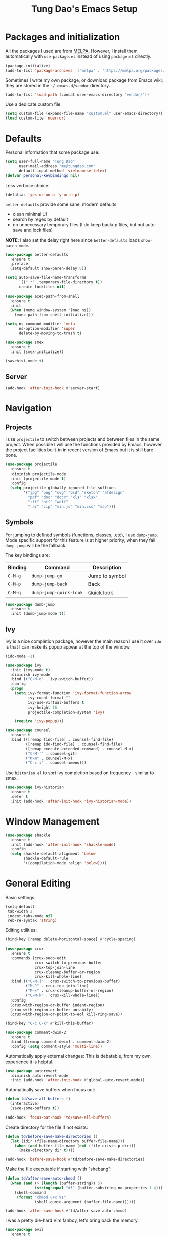#+title: Tung Dao's Emacs Setup
#+startup: overview
#+property: header-args :tangle yes :results silent

* Packages and initialization

  All the packages I used are from [[https://melpa.org][MELPA]]. However, I
  install them automatically with =use-package.el= instead of using =package.el=
  directly.

  #+BEGIN_SRC emacs-lisp
    (package-initialize)
    (add-to-list 'package-archives '("melpa" . "https://melpa.org/packages/"))
  #+END_SRC

  Sometimes I write my own package, or download package from Emacs wiki; they
  are stored in the =~/.emacs.d/vendor= directory.

  #+BEGIN_SRC emacs-lisp
    (add-to-list 'load-path (concat user-emacs-directory "vendor/"))
  #+END_SRC

  Use a dedicate custom file.

  #+BEGIN_SRC emacs-lisp
    (setq custom-file (expand-file-name "custom.el" user-emacs-directory))
    (load custom-file 'noerror)
  #+END_SRC


* Defaults

  Personal information that some package use:

  #+BEGIN_SRC emacs-lisp
    (setq user-full-name "Tung Dao"
          user-mail-address "me@tungdao.com"
          default-input-method 'vietnamese-telex)
    (defvar personal-keybindings nil)
  #+END_SRC

  Less verbose choice:

  #+BEGIN_SRC emacs-lisp
    (defalias 'yes-or-no-p 'y-or-n-p)
  #+END_SRC

  =better-defaults= provide some sane, modern defaults:

  - clean minimal UI
  - search by regex by default
  - no unnecessary temporary files (I do keep backup files, but not auto-save
    and lock files)

  *NOTE*: I also set the delay right here since =better-defaults= loads
  =show-paren-mode=.

  #+BEGIN_SRC emacs-lisp
    (use-package better-defaults
      :ensure t
      :preface
      (setq-default show-paren-delay 0))

    (setq auto-save-file-name-transforms
          `((".*" ,temporary-file-directory t))
          create-lockfiles nil)
  #+END_SRC

  #+BEGIN_SRC emacs-lisp
    (use-package exec-path-from-shell
      :ensure t
      :init
      (when (memq window-system '(mac ns))
        (exec-path-from-shell-initialize)))
  #+END_SRC

  #+BEGIN_SRC emacs-lisp
    (setq ns-command-modifier 'meta
          ns-option-modifier 'super
          delete-by-moving-to-trash t)
  #+END_SRC

  #+BEGIN_SRC emacs-lisp
    (use-package smex
      :ensure t
      :init (smex-initialize))
  #+END_SRC

  #+BEGIN_SRC emacs-lisp
    (savehist-mode t)
  #+END_SRC

** Server

   #+BEGIN_SRC emacs-lisp
     (add-hook 'after-init-hook #'server-start)
   #+END_SRC


* Navigation

** Projects

   I use =projectile= to switch between projects and between files in
   the same project. When possible I will use the functions provided
   by Emacs, however the project facilities built-in in recent version
   of Emacs but it is still bare bone.

   #+BEGIN_SRC emacs-lisp
     (use-package projectile
       :ensure t
       :diminish projectile-mode
       :init (projectile-mode t)
       :config
       (setq projectile-globally-ignored-file-suffixes
             '("jpg" "png" "svg" "psd" "sketch" "afdesign"
               "pdf" "doc" "docx" "xls" "xlsx"
               "ttf" "otf" "woff"
               "rar" "zip" "min.js" "min.css" "map")))
   #+END_SRC

** Symbols

   For jumping to defined symbols (functions, classes, .etc), I use
   =dump-jump=. Mode specific support for this feature is at higher
   priority, when they fail =dump-jump= will be the fallback.

   The key bindings are:

   | Binding | Command                | Description    |
   |---------+------------------------+----------------|
   | =C-M-g= | =dump-jump-go=         | Jump to symbol |
   | =C-M-p= | =dump-jump-back=       | Back           |
   | =C-M-q= | =dump-jump-quick-look= | Quick look     |

   #+BEGIN_SRC emacs-lisp
     (use-package dumb-jump
       :ensure t
       :init (dumb-jump-mode t))
   #+END_SRC

** Ivy

   Ivy is a nice completion package, however the main reason I use it over =ido=
   is that I can make its popup appear at the top of the window.

   #+BEGIN_SRC emacs-lisp
     (ido-mode -1)

     (use-package ivy
       :init (ivy-mode t)
       :diminish ivy-mode
       :bind (("C-M-o" . ivy-switch-buffer))
       :config
       (progn
         (setq ivy-format-function 'ivy-format-function-arrow
               ivy-count-format ""
               ivy-use-virtual-buffers t
               ivy-height 16
               projectile-completion-system 'ivy)

         (require 'ivy-popup)))

     (use-package counsel
       :ensure t
       :bind (([remap find-file] . counsel-find-file)
              ([remap ido-find-file] . counsel-find-file)
              ([remap execute-extended-command] . counsel-M-x)
              ("C-M-'" . counsel-git)
              ("M-m" . counsel-M-x)
              ("C-c i" . counsel-imenu)))
   #+END_SRC

   Use =historian.el= to sort ivy completion based on frequency - similar to smex.

   #+BEGIN_SRC emacs-lisp
     (use-package ivy-historian
       :ensure t
       :defer t
       :init (add-hook 'after-init-hook 'ivy-historian-mode))
   #+END_SRC


* Window Management

  #+BEGIN_SRC emacs-lisp :tangle no
    (use-package shackle
      :ensure t
      :init (add-hook 'after-init-hook 'shackle-mode)
      :config
      (setq shackle-default-alignment 'below
            shackle-default-rule
            '((compilation-mode :align 'below))))
  #+END_SRC


* General Editing

  Basic settings:

  #+BEGIN_SRC emacs-lisp
    (setq-default
     tab-width 2
     indent-tabs-mode nil
     reb-re-syntax 'string)
  #+END_SRC

  Editing utilities:

  #+BEGIN_SRC emacs-lisp
    (bind-key [remap delete-horizontal-space] #'cycle-spacing)

    (use-package crux
      :ensure t
      :commands (crux-sudo-edit
                 crux-switch-to-previous-buffer
                 crux-top-join-line
                 crux-cleanup-buffer-or-region
                 crux-kill-whole-line)
      :bind (("C-M-]" . crux-switch-to-previous-buffer)
             ("M-J" . crux-top-join-line)
             ("M-=" . crux-cleanup-buffer-or-region)
             ("C-M-k" . crux-kill-whole-line))
      :config
      (crux-with-region-or-buffer indent-region)
      (crux-with-region-or-buffer untabify)
      (crux-with-region-or-point-to-eol kill-ring-save))

    (bind-key "C-c C-k" #'kill-this-buffer)

    (use-package comment-dwim-2
      :ensure t
      :bind ([remap comment-dwim] . comment-dwim-2)
      :config (setq comment-style 'multi-line))
  #+END_SRC

  Automatically apply external changes: This is debatable, from my own
  experience it is helpful.

  #+BEGIN_SRC emacs-lisp
    (use-package autorevert
      :diminish auto-revert-mode
      :init (add-hook 'after-init-hook #'global-auto-revert-mode))
  #+END_SRC

  Automatically save buffers when focus out:

  #+BEGIN_SRC emacs-lisp :tangle no
    (defun td/save-all-buffers ()
      (interactive)
      (save-some-buffers t))

    (add-hook 'focus-out-hook 'td/save-all-buffers)
  #+END_SRC

  Create directory for the file if not exists:

  #+BEGIN_SRC emacs-lisp
    (defun td/before-save-make-directories ()
      (let ((dir (file-name-directory buffer-file-name)))
        (when (and buffer-file-name (not (file-exists-p dir)))
          (make-directory dir t))))

    (add-hook 'before-save-hook #'td/before-save-make-directories)
  #+END_SRC

  Make the file executable if starting with "shebang":

  #+BEGIN_SRC emacs-lisp
    (defun td/after-save-auto-chmod ()
      (when (and (> (length (buffer-string)) 5)
                 (string-equal "#!" (buffer-substring-no-properties 1 4)))
        (shell-command
         (format "chmod u+x %s"
                 (shell-quote-argument (buffer-file-name))))))

    (add-hook 'after-save-hook #'td/after-save-auto-chmod)
  #+END_SRC

  I was a pretty die-hard Vim fanboy, let's bring back the memory.

  #+BEGIN_SRC emacs-lisp
    (use-package evil
      :ensure t
      :init (evil-mode t)
      :config
      (progn
        (setq evil-cross-lines t
              evil-ex-substitute-global t)))

    (use-package evil-surround
      :ensure t
      :init (global-evil-surround-mode t))

    (use-package evil-visualstar
      :ensure t
      :init (global-evil-visualstar-mode))
  #+END_SRC

** Search and replace

   Anzu command names are confusing, at-cursor means initial string, while thing
   means boundary.

   #+BEGIN_SRC emacs-lisp
     (use-package anzu
       :ensure t
       :diminish anzu-mode
       :init (global-anzu-mode t)
       :bind (([remap query-replace] . anzu-query-replace-regexp)
              ;("C-c C-r" . anzu-query-replace-at-cursor)
              ("M-r" . anzu-replace-at-cursor-thing)
              ("C-M-r" . td/anzu-replace-at-cursor-thing-in-buffer))
       :config
       (progn
         (defun td/anzu-replace-at-cursor-thing-in-buffer ()
           "This does not actually query, but it's OK for me."
           (interactive)
           (let ((anzu-replace-at-cursor-thing 'buffer))
             (call-interactively 'anzu-query-replace-at-cursor-thing)))))
   #+END_SRC

   Also define "buffer-at-point" so that we can do query-replace in the whole
   buffer without having to jump to the beginning.

   #+BEGIN_SRC emacs-lisp
     (use-package thingatpt
       :init
       (progn
         (defun td/bounds-of-buffer-at-point ()
           (cons (point-min) (point-max)))

         (put 'buffer 'bounds-of-thing-at-point 'td/bounds-of-buffer-at-point)
         (put 'buffer 'beginning-op 'beginning-of-buffer)
         (put 'buffer 'end-op 'end-of-buffer)))
   #+END_SRC

   I also use ISearch for navigation. In such cases I want to put the cursor at
   the beginning of the match, not the end.

   #+BEGIN_SRC emacs-lisp
     (setq lazy-highlight-initial-delay 0)

     (defun td/isearch-exit-goto-match-beginning ()
       (interactive)
       (when (and isearch-forward isearch-other-end)
         (goto-char isearch-other-end)))

     (add-hook 'isearch-mode-end-hook #'td/isearch-exit-goto-match-beginning)
     (advice-add 'isearch-exit :after #'td/isearch-exit-goto-match-beginning)
   #+END_SRC

** Long lines

  Long lines are annoying. Auto wrap all texts at 80.

  #+BEGIN_SRC emacs-lisp
    (setq-default
     comment-auto-fill-only-comments t
     fill-column 80)

    (add-hook 'text-mode-hook #'turn-on-auto-fill)
    (add-hook 'prog-mode-hook #'turn-on-auto-fill)
  #+END_SRC

  Sometimes long lines are inevitable though, as I do have to manually edit
  exported SVG and minified JS :(. In those cases prevent them from making Emacs
  slow:

  #+BEGIN_SRC emacs-lisp
    (use-package so-long
      :commands so-long-enable
      :init (so-long-enable))
  #+END_SRC

** Whitespace

  Cleanup whitespaces automatically on save.

  #+BEGIN_SRC emacs-lisp
    (use-package whitespace
      :commands (whitespace-cleanup)
      :init (add-hook 'before-save-hook #'whitespace-cleanup))
  #+END_SRC

** Parenthesis

  Parenthesis come in pairs, that's why they are cumbersome to deal with. Better
  use =smart-parens= to manage them. However the command name use words from an
  arcane language :(, so I put together a table of human-readable description of
  the commands. All key bindings are started with =M-s=.

  | Bindings  | Command                | Description                                         |
  |-----------+------------------------+-----------------------------------------------------|
  | =DEL=     | =sp-splice-sexp=       | Delete surrounding pair                             |
  | =M-S=     | =sp-rewrap-sexp=       | Replace the surrounding pair                        |
  | =<right>= | =sp-slurp-hybrid-sexp= | Extend the pair to include items to the right       |
  | =<left>=  | =sp-forward-barf-sexp= | Shrink the pair, the right-most item is put outside |

  NOTE: This package is huge, I'm still learning it.

  #+BEGIN_SRC emacs-lisp
    (use-package smartparens
      :ensure t
      :diminish smartparens-mode
      :init (add-hook 'prog-mode-hook #'smartparens-mode)
      :bind (("M-s DEL" . sp-splice-sexp)
             ("M-S" . sp-rewrap-sexp)
             ("M-s <right>" . sp-slurp-hybrid-sexp)
             ("C-S-f" . sp-slurp-hybrid-sexp)
             ("M-s <left>" . sp-forward-barf-sexp)
             ("C-M-a" . sp-beginning-of-sexp)
             ("C-M-e" . sp-end-of-sexp)
             ("M-K" . sp-kill-sexp)
             ("M-]" . sp-select-next-thing))
      :functions (sp-pair)
      :config
      (sp-pair "{" nil
               :post-handlers '(:add ("||\n[i]" "RET") ("| " "SPC")))
      (sp-pair "[" nil
               :post-handlers '(:add ("||\n[i]" "RET") ("| " "SPC")))
      (sp-pair "(" nil
               :post-handlers '(:add ("||\n[i]" "RET") ("| " "SPC"))))
  #+END_SRC

  #+BEGIN_SRC emacs-lisp
    (use-package expand-region
      :ensure t
      :bind ("M--" . er/expand-region))

    (defun td/mark-line-dwim ()
      (interactive)
      (call-interactively #'beginning-of-line)
      (call-interactively #'set-mark-command)
      (call-interactively #'end-of-line))

    (bind-key "M-C-SPC" #'td/mark-line-dwim)
  #+END_SRC

** Undo

   By default Emacs doesn't even have redo!

   #+BEGIN_SRC emacs-lisp
     (use-package undo-tree
       :ensure t
       :diminish undo-tree-mode
       :init (global-undo-tree-mode t))
   #+END_SRC

** Snippets

   #+BEGIN_SRC emacs-lisp
     (use-package yasnippet
       :ensure t
       :diminish yas-minor-mode
       :commands yas-global-mode
       :init
       (progn
         (setq yas-snippet-dirs '("~/.emacs.d/snippets"))
         (add-hook 'after-init-hook #'yas-global-mode))
       :config
       (progn
         (setq yas-prompt-functions
               '(yas-ido-prompt yas-completing-prompt yas-no-prompt)
               ;; Suppress excessive log messages
               yas-verbosity 1
               ;; I am a weird user, I use SPACE to expand my
               ;; snippets, this save me from triggering them accidentally.
               yas-expand-only-for-last-commands
               '(self-insert-command org-self-insert-command)

               yas-fallback-behavior '(apply self-insert-command))

         (unbind-key "TAB" yas-minor-mode-map)
         (unbind-key "<tab>" yas-minor-mode-map)
         (bind-key "SPC" 'yas-expand yas-minor-mode-map)))
   #+END_SRC

** TODO Alignment

   #+BEGIN_SRC emacs-lisp
     (use-package align
       :defer t
       :bind ("C-c =" . align)
       :config
       (progn
         (add-to-list 'align-rules-list
                      '(js-object-props
                        (regexp . "\\(\\s-*\\):")
                        (modes . '(js-mode js2-mode))
                        (spacing . 0)))
         (add-to-list 'align-rules-list
                      '(scss-declaration
                        (regexp . "^\\s-*\\w+:\\(\\s-*\\).*;")
                        (group 1)
                        (modes . '(scss-mode))))))
   #+END_SRC

** Recent files

   #+BEGIN_SRC emacs-lisp
     (use-package recentf
       :defer t
       :config
       (setq recentf-max-saved-items 128
             recentf-exclude
             '("/auto-install/" ".recentf" "/repos/" "/elpa/"
               "\\.mime-example" "\\.ido.last" "COMMIT_EDITMSG"
               ".gz" "~$" "/tmp/" "/ssh:" "/sudo:" "/scp:")))
   #+END_SRC


* Shell and remote

** EShell

   #+BEGIN_SRC emacs-lisp
     (defun td/with-face (str &rest properties)
       (propertize str 'face properties))

     (use-package eshell
       :defer t
       :config
       (progn
         (defun td/eshell-pwd ()
           (replace-regexp-in-string
            (regexp-quote (expand-file-name "~"))
            "~"
            (eshell/pwd)))

         (defun td/eshell-prompt ()
           (format
            "\n%s@%s in %s\n%s "
            (td/with-face user-login-name :foreground "#dc322f")
            (td/with-face (or (getenv "HOST") (system-name)) :foreground "#b58900")
            (td/with-face (td/eshell-pwd) :foreground "#859900")
            (if (= (user-uid) 0) (with-face "#" :foreground "red") "$")))

         (defalias 'eshell/e 'find-file-other-window)

         (defun eshell/open (args)
           (interactive)
           (shell-command
            (concat (cl-case system-type
                      ((darwin) "open")
                      ((windows-nt) "start")
                      (t "xdg-open"))
                    (format " %s" args))))

         (use-package em-prompt
           :defer t
           :config
           (setq eshell-prompt-function #'td/eshell-prompt
                 eshell-prompt-regexp "^[^#$\\n]*[#$] "
                 eshell-highlight-prompt nil))))
   #+END_SRC


** Tramp

   #+BEGIN_SRC emacs-lisp
     (use-package tramp
       :defer t
       :config
       (progn
         (setq password-cache-expiry nil
               tramp-debug-buffer t
               tramp-default-method "ssh"
               tramp-verbose 2)

         (add-to-list 'auth-sources "~/.emacs.d/authinfo.gpg")
         (setq ange-ftp-netrc-filename "~/.emacs.d/authinfo.gpg")))
   #+END_SRC


* Programming

** Auto completion

   I use auto completion sparingly. Mostly because many of the programing
   language support package use =company= for some of their functionalities. To
   be fair, I'd like these mode to support Emacs's standard
   =completion-at-point-functions= interface.

   #+BEGIN_SRC emacs-lisp
     (use-package company
       :ensure t
       :diminish company-mode
       :bind ("M-/" . company-complete-common-or-cycle)
       :init (global-company-mode t)
       :config
       (progn
         (use-package company-buffer-line
           :commands (company-same-mode-buffer-lines)
           :bind ("C-x C-l" . company-same-mode-buffer-lines))

         (setq company-minimum-prefix-length 2
               company-require-match nil
               company-idle-delay nil
               company-tooltip-align-annotations t
               company-echo-delay 0
               company-frontends
               '(company-pseudo-tooltip-unless-just-one-frontend
                 company-echo-metadata-frontend)
               company-backends
               '((company-dabbrev-code
                  :with
                  company-capf
                  company-yasnippet)))

         (bind-keys :map company-active-map
                    ("<tab>" . company-complete-common-or-cycle)
                    ("C-n" . company-select-next-or-abort)
                    ("C-p" . company-select-previous-or-abort))))

     (use-package company-statistics
       :ensure t
       :defer t
       :init (add-hook 'after-init-hook #'company-statistics-mode))
   #+END_SRC

** Error checking

   #+BEGIN_SRC emacs-lisp
     (use-package flycheck
       :ensure t
       :commands flycheck-mode
       :init (add-hook 'prog-mode-hook #'flycheck-mode)
       :config
       (setq-default flycheck-disabled-checkers '(scss emacs-lisp-checkdoc)))
   #+END_SRC

** Version Control

   Git has won the version control war, everyone uses Git now. Emacs'
   built-in VC has great support for git but Magit is godsend.

   #+BEGIN_SRC emacs-lisp
     (use-package magit
       :ensure t
       :config
       (setq magit-display-buffer-function #'magit-display-buffer-fullframe-status-v1))
   #+END_SRC

** Compile

   I use =compile= not only for compilation but also as a generic method to run
   repetitive tasks. For example, I to run unit tests repeatedly, I first run
   =M-x compile= with the test commands. Subsequence =recompile= call will
   re-run the tests.

   #+BEGIN_SRC emacs-lisp
     (setq-default compilation-scroll-output 'first-error)
     (bind-key "C-c m" #'recompile)

     (defun td/compilation-hide-window-on-finish (buffer string)
       (if (and (string-match "compilation" (buffer-name buffer))
                (string-match "finished" string)
                (not (with-current-buffer buffer
                       (search-forward "warning" nil t)))
                (not (with-current-buffer buffer
                       (search-forward "Error" nil t))))
           (run-with-timer 1 nil #'delete-window (get-buffer-window buffer))))

     ;; (add-hook 'compilation-finish-functions #'td/compilation-hide-window-on-finish)
   #+END_SRC

** Web Development

   Not programming per-se. I use =web-mode= for all my templating-related
   editing, including PHP, since I rarely write PHP anymore.

   #+BEGIN_SRC emacs-lisp
     (use-package web-mode
       :ensure t
       :mode (("\\.html" . web-mode)
              ("\\.j2" . web-mode)
              ("\\.jinja2" . web-mode)
              ;("\\.php" . web-mode)
              ("\\.tpl" . web-mode)
              ("\\.erb" . web-mode)
              ("\\.tag" . web-mode)
              ("\\.mustache" . web-mode))
       :init (add-hook 'web-mode-hook #'emmet-mode)
       :config
       (progn
         (setq web-mode-markup-indent-offset 2
               web-mode-css-indent-offset 2
               web-mode-code-indent-offset 2
               web-mode-script-padding 2
               web-mode-style-padding 2)

         (add-hook 'web-mode-hook #'turn-off-auto-fill)
         ))
   #+END_SRC

   Also, I can't live without Emmet.

   #+BEGIN_SRC emacs-lisp
     (use-package emmet-mode
       :ensure t
       :diminish emmet-mode
       :commands emmet-mode
       :init
       (progn
         (defun td/emmet-jsx-mode ()
           (interactive)
           (emmet-mode t)
           (setq-local emmet-expand-jsx-className? t))

         (add-hook 'sgml-mode-hook #'emmet-mode)
         (add-hook 'web-mode-hook #'emmet-mode)
         (add-hook 'css-mode-hook #'emmet-mode)
         (add-hook 'js2-jsx-mode-hook #'td/emmet-jsx-mode)
         (add-hook 'js-jsx-mode-hook #'td/emmet-jsx-mode))
       :config
       (progn
         (setq emmet-indentation 2
               emmet-preview-default nil
               emmet-insert-flash-time 0.1)

         (defun td/hide-emmet-preview-tooltip ()
           (overlay-put emmet-preview-output 'before-string nil))

         (advice-add 'emmet-preview
                     :after #'td/hide-emmet-preview-tooltip)))
   #+END_SRC

   #+BEGIN_SRC emacs-lisp
     (defun td/format-html-attributes ()
       (interactive)
       (save-excursion
         (re-search-backward "<")
         (while (not (looking-at "[\n\r/]"))
           (re-search-forward "\s+[^=]+=")
           (goto-char (match-beginning 0))
           (newline-and-indent))))

     (bind-key "C-M-=" #'td/format-html-attributes)
   #+END_SRC

   #+BEGIN_SRC emacs-lisp
     (use-package sgml-mode
       :mode (("\\.svg" . sgml-mode)))
   #+END_SRC

** PHP

   #+BEGIN_SRC emacs-lisp
     (use-package php-mode
       :ensure t
       :mode (("\\.php" . php-mode))
       :config
       (setq php-mode-coding-style 'drupal))
   #+END_SRC

** CSS

   #+BEGIN_SRC emacs-lisp
     (use-package css-mode
       :defer t
       :config
       (setq css-indent-offset 2))

     (use-package rainbow-mode
       :ensure t
       :defer t
       :init (add-hook 'css-mode-hook #'rainbow-mode))
   #+END_SRC

** JavaScript

   Like most people I used to use =js2-mode= for all my JavaScript editing,
   including JSX. Since I'm no longer write as much JavaScript, and I will use
   =es-lint= for syntax checking anyways, I think I'm going to give the built-in
   =js-mode= a try

   #+BEGIN_SRC emacs-lisp
     (use-package js
       :mode (("\\.js$" . js-mode)
              ("\\.jsx$" . js-jsx-mode)
              ("\\.json$" . js-mode)
              ("\\.eslintrc$" . js-mode))
       :config
       (setq js-indent-level 2
             js-indent-first-init 'dynamic
             js-switch-indent-offset 2
             js-enabled-frameworks '(javascript)))

     (use-package add-node-modules-path
       :ensure t
       :defer t
       :init (add-hook 'js-mode-hook #'add-node-modules-path))
   #+END_SRC

** Python

   #+BEGIN_SRC emacs-lisp
     (use-package pyvenv
       :ensure t)
   #+END_SRC

   #+BEGIN_SRC emacs-lisp
     (use-package pydoc
       :ensure t)
   #+END_SRC

   #+BEGIN_SRC emacs-lisp
     (use-package python
       :mode (("\\.py$" . python-mode)
              ("\\.waf$" . python-mode))
       :bind ([remap run-python] . td/run-python-with-project-root)
       :preface
       (progn
         (setq python-shell-interpreter-interactive-arg "")

         (defun td/run-python-with-project-root ()
           (interactive)
           (let ((default-directory (projectile-project-root)))
             (call-interactively 'run-python)))))
   #+END_SRC

   #+BEGIN_SRC emacs-lisp
     (use-package py-isort
       :ensure t
       :defer t
       :init (add-hook 'before-save-hook 'py-isort-before-save))
   #+END_SRC

** Haskell

   I'm also a Haskell beginner :). Setting up Haskell with Emacs is relatively
   easy. There's also a catch-all IDE-like mode called =intero=, by the very
   same folk who runs =stack=.

   #+BEGIN_SRC emacs-lisp
     (use-package haskell-mode
       :ensure t
       :mode (("\\.hs$" . haskell-mode))
       :bind (([remap haskell-mode-format-imports] . haskell-sort-imports))
       :config
       (setq haskell-program-name "stack ghci"))

     (use-package intero
       :ensure t
       :diminish intero-mode
       :commands (intero-mode)
       :init (add-hook 'haskell-mode-hook #'intero-mode))
   #+END_SRC

** PureScript

   I started using PureScript for all my frontend works.

   #+BEGIN_SRC emacs-lisp
     (use-package purescript-mode
       :ensure t
       :mode (("\\.purs$" . purescript-mode))
       :config
       (progn
         (defun purescript-doc-current-info ())

         (add-hook 'purescript-mode-hook #'turn-on-purescript-indentation)

         (use-package psc-ide
           :ensure t
           :init (add-hook 'purescript-mode-hook #'psc-ide-mode))))
   #+END_SRC

** Go

   #+BEGIN_SRC emacs-lisp
     (use-package go-mode
       :ensure t
       :mode (("\\.go$" . go-mode)))

     (use-package company-go
       :ensure t
       :init (add-to-list 'company-backends 'company-go))

     (use-package go-eldoc
       :ensure t
       :init (add-hook 'go-mode-hook 'go-eldoc-setup))
   #+END_SRC

** Swift

   #+BEGIN_SRC emacs-lisp
     (use-package swift-mode
       :ensure t
       :mode (("\\.swift" . swift-mode)))
   #+END_SRC

** Misc

   These are supports for other stuffs that I used:

   #+BEGIN_SRC emacs-lisp
     (use-package markdown-mode
       :ensure t
       :mode (("\\.md$" . markdown-mode)
              ("\\.markdown$" . markdown-mode))
       :init (add-hook 'markdown-mode-hook #'whitespace-turn-off))
   #+END_SRC

   #+BEGIN_SRC emacs-lisp
     (use-package nix-mode
       :ensure t
       :mode ("\\.nix$" . nix-mode))
   #+END_SRC

   #+BEGIN_SRC emacs-lisp
     (use-package dockerfile-mode
       :ensure t
       :mode ("Dockerfile$" . dockerfile-mode))
   #+END_SRC

   #+BEGIN_SRC emacs-lisp
     (use-package nginx-mode
       :ensure t
       :mode (".*nginx.*\\.conf$" . nginx-mode))
   #+END_SRC

   #+BEGIN_SRC emacs-lisp
     (use-package yaml-mode
       :ensure t
       :mode (("\\.yml$" . yaml-mode)
              ("\\.yaml$" . yaml-mode)
              ("\\.sls$" . yaml-mode)
              ("^master$" . yaml-mode)
              ("^roster$" . yaml-mode)))
   #+END_SRC


* Document and management

  I use Org for almost everything. Blogging, task management, API documentation,
  literate programming.

** Tracking and tasks management

   I tried many management tools: Wunderlist, Todoist, Google Calendar
   .etc. However all of them are missing something really crucial for me. For
   example Wunderlist has agenda overview, but lacks adding note to
   tasks. Evernote has execllent note support, but their project management is
   just barebone, not much than a todo list.

   Org on the other hand lacks notification and ubiquitous access. I'm looking
   for a solution though.

   Here's my basic Org setup:

   - A default =inbox.org= on Desktop for tasks capturing and project management
   - Nicer display with inline images
   - Enable GTD todo keyword sequence and time loging

   #+BEGIN_SRC emacs-lisp
     (use-package org
       :ensure t
       :bind (("C-c o c" . org-occur-in-agenda-files))
       :config
       (setq org-directory "~/Desktop/"
             org-default-notes-file (expand-file-name "inbox.org" org-directory)
             org-agenda-files (list org-directory)
             org-agenda-skip-unavailable-files t
             org-hide-leading-stars t
             org-refile-targets (list '("~/Desktop/archive.org" . (:level . 1)))

             org-startup-with-inline-images t

             org-todo-keywords
             '((sequence "TODO(t)" "STARTED(s!)" "WAITING(w@/!)" "|" "CANCELED(c@)" "DONE(d!)"))
             org-log-done 'time

             org-src-fontify-natively t))
   #+END_SRC

   Agenda overview and filtering. Org provides a bunch of quick overviews:

   | Binding                | Description                                   |
   |------------------------+-----------------------------------------------|
   | =C-c o a t=, =C-c o t= | List the TODO items                           |
   |------------------------+-----------------------------------------------|
   | =C-c o a #=            | List stuck projects, see =org-stuck-projects= |
   |------------------------+-----------------------------------------------|
   | =C-c o a s=            | Search Org headers                            |

   Stuck projects are:

   - Top level outlines that have the tag =project=
   - Without holding state (waiting/done/cancelled)
   - But don't have any todo items

   #+BEGIN_SRC emacs-lisp
     (use-package org-agenda
       :bind (("C-c o a" . org-agenda)
              ("C-c o t" . org-todo-list))
       :config
       (setq org-agenda-restore-windows-after-quit t
             org-agenda-window-setup 'current-window
             org-stuck-projects
             '("+project+LEVEL=1/-WAITING-DONE-CANCELLED" ("TODO" "WAITING") nil "")))
   #+END_SRC

** Note taking

   As stated earlier, I practice GTD. Working projects and new stuffs go to
   =inbox.org= file. Old tasks are archived to =archive.org=. Here's my
   =org-capture= templates to dump stuffs to =inbox/note=

** Archive

   I also use =org-board= to have an offline pin-board with org-mode.

   #+BEGIN_SRC emacs-lisp
     (use-package org-board
       :ensure t
       :defer t
       :bind-keymap ("C-c b" . org-board-keymap))
   #+END_SRC

** Literate programming

   Org Babel for literate programming and API documentation.

   #+BEGIN_SRC emacs-lisp
     (use-package ob-core
       :defer t
       :config
       (progn
         (setq org-confirm-babel-evaluate nil)

         (add-hook 'org-babel-after-execute-hook 'org-display-inline-images 'append)

         (org-babel-do-load-languages
          'org-babel-load-languages
          '((emacs-lisp . t)
            (http . t)))))

     (use-package ob-http
       :ensure t)
   #+END_SRC

** Spell checking

   #+BEGIN_SRC emacs-lisp
     (when (executable-find "aspell")
       (use-package ispell
         :bind ("<f8>" . ispell-word)
         :init (setq-default ispell-program-name "aspell"
                             ispell-extra-args '("--sug-mode=ultra" "--lang=en_US" "--personal=~/.emacs.d/dictionary")
                             ispell-skip-html t
                             ispell-silently-savep t
                             ispell-really-aspell t))

       (use-package flyspell
         :defer t
         :init (add-hook 'org-mode-hook 'flyspell-mode)
         ;; :config
         ;; (progn
         ;;   (require 'flyspell-ignore-faces)
         ;;   (put 'org-mode 'flyspell-mode-predicate 'td/flyspell-check-p))
         ))
   #+END_SRC


* Look and feel

  I love eye candy <3. I put quite a lot of efforts to make Emacs look
  the way I liked.

  #+BEGIN_SRC emacs-lisp
    (setq inhibit-startup-screen t
          visible-bell nil
          ring-bell-function 'ignore
          scroll-preserve-screen-position t
          scroll-margin 8)
  #+END_SRC

  Default window configuration: half-left of the screen, no scroll bars, no menu
  bars, no cursor blinking. And btw, nothing beats the classic Monaco. "Menlo",
  "Source Code Pro" and "Fira Code" come close, currently I have to use them for
  bold and ligatures support :(.

  #+BEGIN_SRC emacs-lisp
    (setq-default
     fringes-outside-margins t
     default-frame-alist
     '((left-fringe . 8) (right-fringe . 4)
       (border-width . 0) (internal-border-width . 0)
       ;(font . "Monaco 14")
       (font . "Menlo 12")
       ;(font . "Source Code Pro 14")
       ;(font . "Fira Code Retina 13")
       (top . 0) (left . 480)
       (width . 128) (height . 96)
       (vertical-scroll-bars . nil)
       (menu-bar-lines . 0)
       (tool-bar-lines . 0)))

    (blink-cursor-mode -1)
    (setq-default
     line-spacing 2
    ;;  cursor-type '(bar . 4)
    )
  #+END_SRC

  Enable ligatures, only available in railwaycat Mac port.

  #+BEGIN_SRC emacs-lisp
    (ignore-errors
      (mac-auto-operator-composition-mode))
  #+END_SRC

  Truncate lines:

  #+BEGIN_SRC emacs-lisp
    (setq-default truncate-lines t)
  #+END_SRC

  Some preferences that I set for all the theme. Per documentation, the custom
  theme named =user= will always have the highest priority.

  #+BEGIN_SRC emacs-lisp
    (custom-theme-set-faces
     'user
     '(vertical-border ((t (:foreground "#000" :background "#000"))))

     '(line-number ((t (:inherit font-lock-comment-face :height 100))))
     `(fringe ((t (:inherit font-lock-comment-face))))

     '(highlight ((t (:inherit region))))
     '(sp-pair-overlay-face ((t (:inherit region))))

     ;; '(diff-hl-insert ((t (:inherit nil :background nil :foreground "#81af34"))))
     ;; '(diff-hl-delete ((t (:inherit nil :background nil :foreground "#ff0000"))))
     ;; '(diff-hl-change ((t (:inherit nil :background nil :foreground "#deae3e"))))

     ;; tango-plus
     ;; '(font-lock-keyword-face ((t (:weight normal))))
     ;; '(font-lock-comment-face ((t (:slant normal))))
     ;; '(font-lock-comment-delimiter-face ((t (:slant normal))))
     ;; '(font-lock-string-face ((t (:slant normal))))
     ;; '(font-lock-constant-face ((t (:slant normal))))

     ;; brin
     ;; '(font-lock-comment-delimiter-face ((t (:inherit font-lock-comment-face :foreground nil))))
     ;; '(link ((t (:inherit font-lock-function-name-face :underline t))))
     ;; '(minibuffer-prompt ((t (:inherit font-lock-function-name-face))))
     ;; '(line-number-current-line ((t (:inherit line-number :foreground "#8993a9" :background "#566076"))))

     ;; nord
     '(haskell-operator-face ((t (:inherit font-lock-preprocessor-face :weight normal)))) ; nord10
     '(highlight-numbers-number ((t (:inherit nil :foreground "#B48EAD")))) ; nord15
     '(diff-hl-insert ((t (:inherit nil :background nil :foreground "#A3BE8C"))))
     '(diff-hl-delete ((t (:inherit nil :background nil :foreground "#BF616A"))))
     '(diff-hl-change ((t (:inherit nil :background nil :foreground "#EBCB8B"))))
     )

    (use-package highlight-numbers
      :ensure t
      :defer t
      :init (add-hook 'prog-mode-hook #'highlight-numbers-mode))
  #+END_SRC

  My theme of choice now is *Nord*, before that it was *Brin* from the excellent
  [[https://github.com/owainlewis/emacs-color-themes][sublime-themes]] collection.

  #+BEGIN_SRC emacs-lisp
    (use-package nord-theme
      :ensure t
      :init (load-theme 'nord t))
  #+END_SRC

  #+BEGIN_SRC emacs-lisp :tangle no
    (use-package sublime-themes
      :ensure t
      :init (load-theme 'brin t))
  #+END_SRC

  I also have an alternate light-theme for backup or use in
  presentation, which is *base16-github* from [[https://github.com/belak/base16-emacs][base16-themes]] package.

  #+BEGIN_SRC emacs-lisp
    (use-package base16-theme
      :ensure t)
  #+END_SRC

  I also have very good experience with *Tango Plus*. Its philosophy of not
  getting in the way is interesting.

  #+BEGIN_SRC emacs-lisp :tangle no
    (use-package tango-plus-theme
      :ensure t
      :init (load-theme 'tango-plus t))
  #+END_SRC

  Mode line

  #+BEGIN_SRC emacs-lisp
    (use-package smart-mode-line
      :ensure t
      ;; :preface (setq-default sml/theme nil)
      :init (sml/setup))
  #+END_SRC

  Show current function name in the mode line:

  #+BEGIN_SRC emacs-lisp
    (which-function-mode t)
  #+END_SRC

  Line and column numbers, which I find only helpful when tracking
  down compiler error :(.

  #+BEGIN_SRC emacs-lisp
    (column-number-mode t)
    (line-number-mode t)

    (setq-default display-line-numbers-width 3)
    (add-hook 'prog-mode-hook #'display-line-numbers-mode)
  #+END_SRC

  The default line continuation indicator is too standout and distracting for me.

  #+BEGIN_SRC emacs-lisp
    (define-fringe-bitmap 'halftone
      [#b01000000
       #b10000000]
      nil nil '(top t))

    (setcdr (assq 'continuation fringe-indicator-alist) 'halftone)
    (setcdr (assq 'truncation fringe-indicator-alist) 'halftone)
  #+END_SRC

  #+BEGIN_SRC emacs-lisp
    (use-package indent-guide
      :ensure t
      :commands (indent-guide-mode)
      :diminish indent-guide-mode
      :init
      (add-hook 'python-mode-hook #'indent-guide-mode)
      (add-hook 'yaml-mode-hook #'indent-guide-mode)
      (add-hook 'purescript-mode-hook #'indent-guide-mode)
      (add-hook 'haskell-mode-hook #'indent-guide-mode))
  #+END_SRC

  #+BEGIN_SRC emacs-lisp
    (use-package rainbow-delimiters
      :ensure t
      :commands rainbow-delimiters-mode
      :init (add-hook 'prog-mode-hook #'rainbow-delimiters-mode)
      :config
      (progn
        (setq rainbow-delimiters-max-face-count 1)

        (custom-theme-set-faces
         'user
         '(rainbow-delimiters-unmatched-face ((t (:inherit error :background "#f00")))))))
  #+END_SRC

  Display change marker based on =git=. I usually turn this off because it is
  kind of distracting, but it is really helpful sometimes.

  #+BEGIN_SRC emacs-lisp
    (use-package diff-hl
      :defer 1
      :ensure t
      :preface
      (progn
        (define-fringe-bitmap 'td/diff-hl-bmp [#b11110000] 1 8 '(top t))
        (defun td/diff-hl-bmp-fn (type pos) 'td/diff-hl-bmp)

        (setq diff-hl-draw-borders nil
              diff-hl-side 'right
              diff-hl-fringe-bmp-function #'td/diff-hl-bmp-fn)

        (defun diff-hl-overlay-modified (ov after-p beg end &optional len)
          "Markers disappear and reapear is kind of annoying to me.")

        (global-diff-hl-mode t)))
  #+END_SRC


* Investigate


* Misc

  #+BEGIN_SRC emacs-lisp
    (defun td/refresh-front-most-tab ()
      (interactive)
      (shell-command "osascript -e 'tell application \"Google Chrome\" to reload active tab of window 1'"))

    (bind-key* "C-c b r" #'td/refresh-front-most-tab)
  #+END_SRC


* Init file generation

  Where the magic happen! (Note: It not showing up on Github preview)

  #+BEGIN_SRC text :tangle no
    # Local Variables:
    # eval: (add-hook 'after-save-hook (lambda () (org-babel-tangle)) nil t)
    # End:
  #+END_SRC

# Local Variables:
# eval: (add-hook 'after-save-hook (lambda () (org-babel-tangle)) nil t)
# End:
